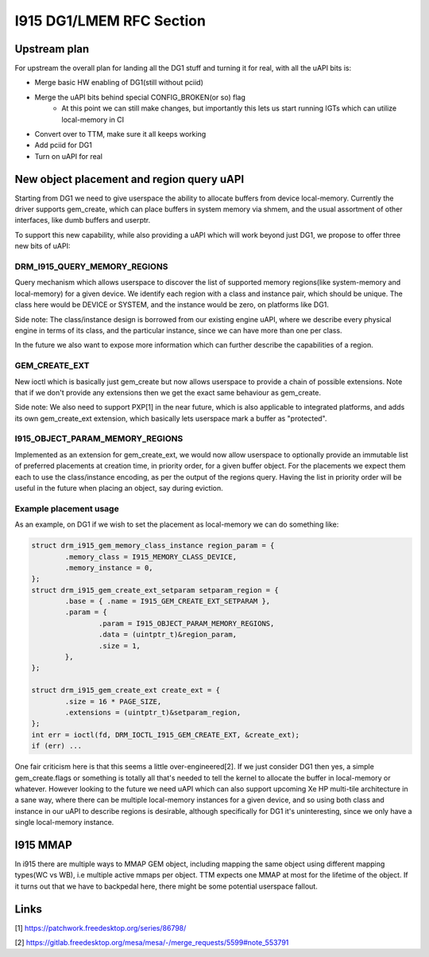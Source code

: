 =========================
I915 DG1/LMEM RFC Section
=========================

Upstream plan
=============
For upstream the overall plan for landing all the DG1 stuff and turning it for
real, with all the uAPI bits is:

* Merge basic HW enabling of DG1(still without pciid)
* Merge the uAPI bits behind special CONFIG_BROKEN(or so) flag
        * At this point we can still make changes, but importantly this lets us
          start running IGTs which can utilize local-memory in CI
* Convert over to TTM, make sure it all keeps working
* Add pciid for DG1
* Turn on uAPI for real

New object placement and region query uAPI
==========================================
Starting from DG1 we need to give userspace the ability to allocate buffers from
device local-memory. Currently the driver supports gem_create, which can place
buffers in system memory via shmem, and the usual assortment of other
interfaces, like dumb buffers and userptr.

To support this new capability, while also providing a uAPI which will work
beyond just DG1, we propose to offer three new bits of uAPI:

DRM_I915_QUERY_MEMORY_REGIONS
-----------------------------
Query mechanism which allows userspace to discover the list of supported memory
regions(like system-memory and local-memory) for a given device. We identify
each region with a class and instance pair, which should be unique. The class
here would be DEVICE or SYSTEM, and the instance would be zero, on platforms
like DG1.

Side note: The class/instance design is borrowed from our existing engine uAPI,
where we describe every physical engine in terms of its class, and the
particular instance, since we can have more than one per class.

In the future we also want to expose more information which can further
describe the capabilities of a region.

.. kernel-doc:: Documentation/gpu/rfc/i915_gem_lmem.h
        :functions: drm_i915_gem_memory_class drm_i915_gem_memory_class_instance drm_i915_memory_region_info drm_i915_query_memory_regions

GEM_CREATE_EXT
--------------
New ioctl which is basically just gem_create but now allows userspace to
provide a chain of possible extensions. Note that if we don't provide any
extensions then we get the exact same behaviour as gem_create.

Side note: We also need to support PXP[1] in the near future, which is also
applicable to integrated platforms, and adds its own gem_create_ext extension,
which basically lets userspace mark a buffer as "protected".

.. kernel-doc:: Documentation/gpu/rfc/i915_gem_lmem.h
        :functions: drm_i915_gem_create_ext

I915_OBJECT_PARAM_MEMORY_REGIONS
--------------------------------
Implemented as an extension for gem_create_ext, we would now allow userspace to
optionally provide an immutable list of preferred placements at creation time,
in priority order, for a given buffer object.  For the placements we expect
them each to use the class/instance encoding, as per the output of the regions
query. Having the list in priority order will be useful in the future when
placing an object, say during eviction.

.. kernel-doc:: Documentation/gpu/rfc/i915_gem_lmem.h
        :functions: drm_i915_gem_object_param drm_i915_gem_create_ext_setparam

Example placement usage
-----------------------
As an example, on DG1 if we wish to set the placement as local-memory we can do
something like:

.. code-block:: C

        struct drm_i915_gem_memory_class_instance region_param = {
                .memory_class = I915_MEMORY_CLASS_DEVICE,
                .memory_instance = 0,
        };
        struct drm_i915_gem_create_ext_setparam setparam_region = {
                .base = { .name = I915_GEM_CREATE_EXT_SETPARAM },
                .param = {
                        .param = I915_OBJECT_PARAM_MEMORY_REGIONS,
                        .data = (uintptr_t)&region_param,
                        .size = 1,
                },
        };

        struct drm_i915_gem_create_ext create_ext = {
                .size = 16 * PAGE_SIZE,
                .extensions = (uintptr_t)&setparam_region,
        };
        int err = ioctl(fd, DRM_IOCTL_I915_GEM_CREATE_EXT, &create_ext);
        if (err) ...

One fair criticism here is that this seems a little over-engineered[2]. If we
just consider DG1 then yes, a simple gem_create.flags or something is totally
all that's needed to tell the kernel to allocate the buffer in local-memory or
whatever. However looking to the future we need uAPI which can also support
upcoming Xe HP multi-tile architecture in a sane way, where there can be
multiple local-memory instances for a given device, and so using both class and
instance in our uAPI to describe regions is desirable, although specifically
for DG1 it's uninteresting, since we only have a single local-memory instance.

I915 MMAP
=========
In i915 there are multiple ways to MMAP GEM object, including mapping the same
object using different mapping types(WC vs WB), i.e multiple active mmaps per
object. TTM expects one MMAP at most for the lifetime of the object. If it
turns out that we have to backpedal here, there might be some potential
userspace fallout.

Links
=====
[1] https://patchwork.freedesktop.org/series/86798/

[2] https://gitlab.freedesktop.org/mesa/mesa/-/merge_requests/5599#note_553791
